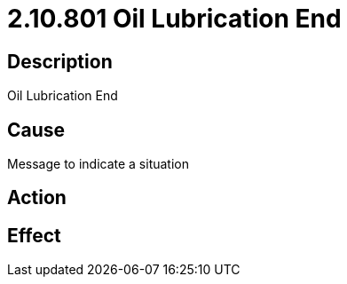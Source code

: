 = 2.10.801 Oil Lubrication End
:imagesdir: img

== Description
Oil Lubrication End

== CauseMessage to indicate a situation 
 

== Action
 

== Effect
 


